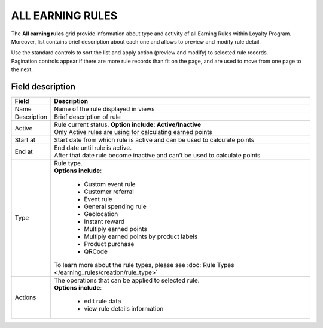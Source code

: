 .. index::
   single: all_rules

ALL EARNING RULES
=================

The **All earning rules** grid provide information about type and activity of all Earning Rules within Loyalty Program. Moreover, list contains brief description about each one and allows to preview and modify rule detail.

.. image:: /_images/earning_rules.png
   :alt:   Earning Rules 
   
| Use the standard controls to sort the list and apply action (preview and modify) to selected rule records. 

| Pagination controls appear if there are more rule records than fit on the page, and are used to move from one page to the next.

Field description
*****************

+----------------------------+-------------------------------------------------------------------------------------+
|   Field                    |  Description                                                                        |
+============================+=====================================================================================+
|   Name                     | Name of the rule displayed in views                                                 |
+----------------------------+-------------------------------------------------------------------------------------+
|   Description              | Brief description of rule                                                           |
+----------------------------+-------------------------------------------------------------------------------------+
|   Active                   | | Rule current status. **Option include: Active/Inactive**                          |
|                            | | Only Active rules are using for calculating earned points                         |
+----------------------------+-------------------------------------------------------------------------------------+
|   Start at                 | Start date from which rule is active and can be used to calculate points            |
+----------------------------+-------------------------------------------------------------------------------------+
|   End at                   | | End date until rule is active.                                                    |
|                            | | After that date rule become inactive and can’t be used to calculate points        |
+----------------------------+-------------------------------------------------------------------------------------+
|   Type                     | | Rule type.                                                                        |
|                            | | **Options include**:                                                              |
|                            |                                                                                     |
|                            |   - Custom event rule                                                               |
|                            |   - Customer referral                                                               |
|                            |   - Event rule                                                                      |
|                            |   - General spending rule                                                           |
|                            |   - Geolocation                                                                     |
|                            |   - Instant reward                                                                  |
|                            |   - Multiply earned points                                                          |
|                            |   - Multiply earned points by product labels                                        |
|                            |   - Product purchase                                                                |
|                            |   - QRCode                                                                          |
|                            |                                                                                     |
|                            | | To learn more about the rule types, please see                                    |
|                            |   :doc:`Rule Types </earning_rules/creation/rule_type>`                             |
+----------------------------+-------------------------------------------------------------------------------------+
|   Actions                  | | The operations that can be applied to selected rule.                              |
|                            | | **Options include**:                                                              |
|                            |                                                                                     |
|                            |    - edit rule data                                                                 |
|                            |    - view rule details information                                                  |
+----------------------------+-------------------------------------------------------------------------------------+
